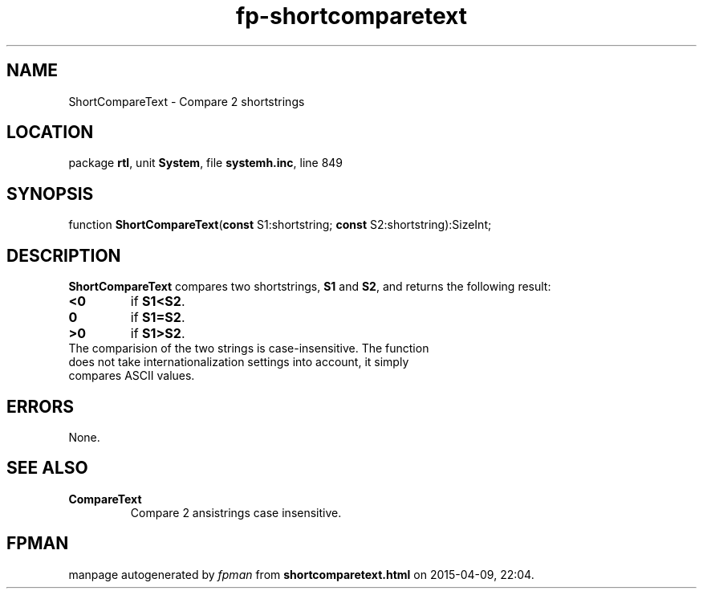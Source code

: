 .\" file autogenerated by fpman
.TH "fp-shortcomparetext" 3 "2014-03-14" "fpman" "Free Pascal Programmer's Manual"
.SH NAME
ShortCompareText - Compare 2 shortstrings
.SH LOCATION
package \fBrtl\fR, unit \fBSystem\fR, file \fBsystemh.inc\fR, line 849
.SH SYNOPSIS
function \fBShortCompareText\fR(\fBconst\fR S1:shortstring; \fBconst\fR S2:shortstring):SizeInt;
.SH DESCRIPTION
\fBShortCompareText\fR compares two shortstrings, \fBS1\fR and \fBS2\fR, and returns the following result:

.TP
.B <0
if \fBS1<S2\fR.
.TP
.B 0
if \fBS1=S2\fR.
.TP
.B >0
if \fBS1>S2\fR.
.TP 0
The comparision of the two strings is case-insensitive. The function does not take internationalization settings into account, it simply compares ASCII values.


.SH ERRORS
None.


.SH SEE ALSO
.TP
.B CompareText
Compare 2 ansistrings case insensitive.

.SH FPMAN
manpage autogenerated by \fIfpman\fR from \fBshortcomparetext.html\fR on 2015-04-09, 22:04.

